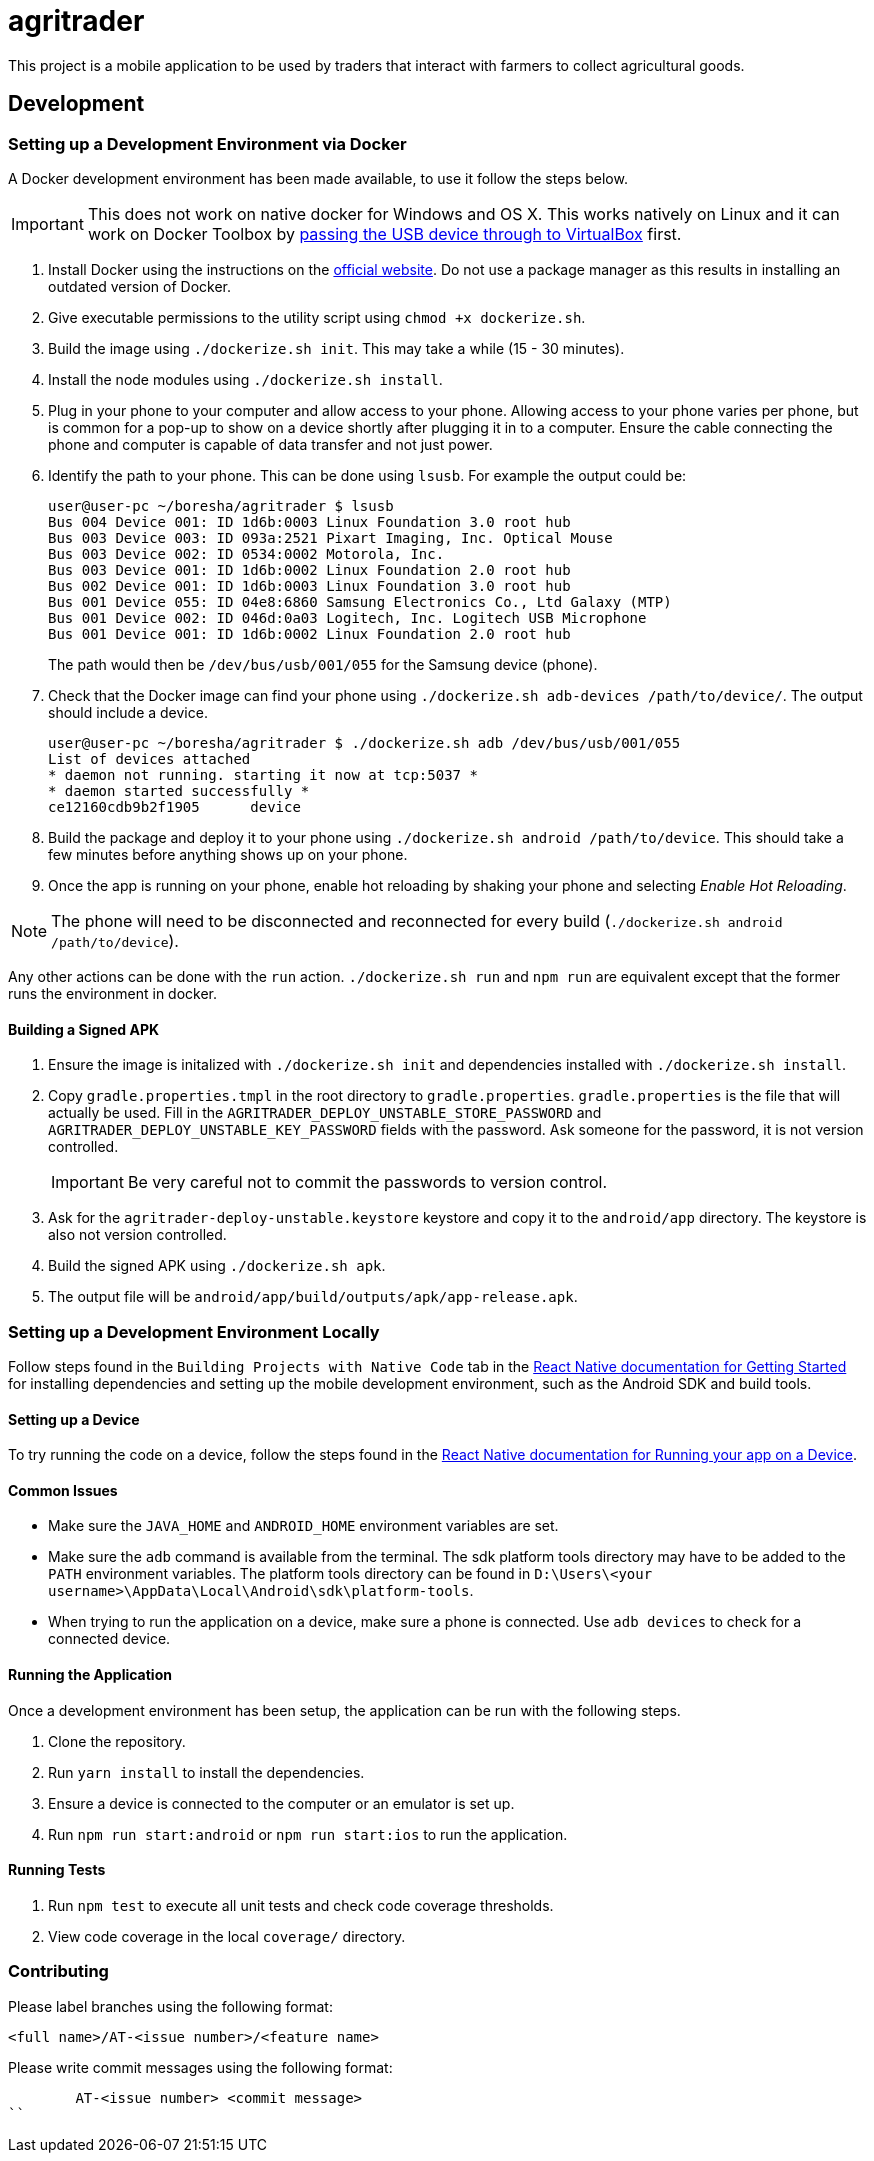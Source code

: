 = agritrader

This project is a mobile application to be used by traders that interact with farmers to collect agricultural goods.

== Development

=== Setting up a Development Environment via Docker

A Docker development environment has been made available, to use it follow the steps below.

IMPORTANT: This does not work on native docker for Windows and OS X.
This works natively on Linux and it can work on Docker Toolbox by link:https://gist.github.com/stonehippo/e33750f185806924f1254349ea1a4e68[passing the USB device through to VirtualBox] first.

. Install Docker using the instructions on the link:https://docs.docker.com/engine/installation/[official website].
Do not use a package manager as this results in installing an outdated version of Docker.

. Give executable permissions to the utility script using `chmod +x dockerize.sh`.

. Build the image using `./dockerize.sh init`.
This may take a while (15 - 30 minutes).

. Install the node modules using `./dockerize.sh install`.

. Plug in your phone to your computer and allow access to your phone.
Allowing access to your phone varies per phone, but is common for a pop-up to show on a device shortly after plugging it in to a computer.
Ensure the cable connecting the phone and computer is capable of data transfer and not just power.

. Identify the path to your phone.
This can be done using `lsusb`.
For example the output could be:
+
[source,bash]
----
user@user-pc ~/boresha/agritrader $ lsusb
Bus 004 Device 001: ID 1d6b:0003 Linux Foundation 3.0 root hub
Bus 003 Device 003: ID 093a:2521 Pixart Imaging, Inc. Optical Mouse
Bus 003 Device 002: ID 0534:0002 Motorola, Inc.
Bus 003 Device 001: ID 1d6b:0002 Linux Foundation 2.0 root hub
Bus 002 Device 001: ID 1d6b:0003 Linux Foundation 3.0 root hub
Bus 001 Device 055: ID 04e8:6860 Samsung Electronics Co., Ltd Galaxy (MTP)
Bus 001 Device 002: ID 046d:0a03 Logitech, Inc. Logitech USB Microphone
Bus 001 Device 001: ID 1d6b:0002 Linux Foundation 2.0 root hub
----
+
The path would then be `/dev/bus/usb/001/055` for the Samsung device (phone).

. Check that the Docker image can find your phone using `./dockerize.sh adb-devices /path/to/device/`.
The output should include a device.
+
[source,bash]
----
user@user-pc ~/boresha/agritrader $ ./dockerize.sh adb /dev/bus/usb/001/055
List of devices attached
* daemon not running. starting it now at tcp:5037 *
* daemon started successfully *
ce12160cdb9b2f1905	device
----

. Build the package and deploy it to your phone using `./dockerize.sh android /path/to/device`.
This should take a few minutes before anything shows up on your phone.

. Once the app is running on your phone, enable hot reloading by shaking your phone and selecting _Enable Hot Reloading_.

NOTE: The phone will need to be disconnected and reconnected for every build (`./dockerize.sh android /path/to/device`).

Any other actions can be done with the `run` action.
`./dockerize.sh run` and `npm run` are equivalent except that the former runs the environment in docker.

==== Building a Signed APK

. Ensure the image is initalized with `./dockerize.sh init` and dependencies installed with `./dockerize.sh install`.

. Copy `gradle.properties.tmpl` in the root directory to `gradle.properties`.
`gradle.properties` is the file that will actually be used.
Fill in the `AGRITRADER_DEPLOY_UNSTABLE_STORE_PASSWORD` and `AGRITRADER_DEPLOY_UNSTABLE_KEY_PASSWORD` fields with the password.
Ask someone for the password, it is not version controlled.
+
IMPORTANT: Be very careful not to commit the passwords to version control.

. Ask for the `agritrader-deploy-unstable.keystore` keystore and copy it to the `android/app` directory.
The keystore is also not version controlled.

. Build the signed APK using `./dockerize.sh apk`.

. The output file will be `android/app/build/outputs/apk/app-release.apk`.

=== Setting up a Development Environment Locally

Follow steps found in the `Building Projects with Native Code` tab in the link:https://facebook.github.io/react-native/docs/getting-started.html[React Native documentation for Getting Started] for installing dependencies and setting up the mobile development environment, such as the Android SDK and build tools.

==== Setting up a Device

To try running the code on a device, follow the steps found in the link:https://facebook.github.io/react-native/docs/running-on-device.html[React Native documentation for Running your app on a Device].

==== Common Issues

* Make sure the `JAVA_HOME` and `ANDROID_HOME` environment variables are set.

* Make sure the `adb` command is available from the terminal.
The sdk platform tools directory may have to be added to the `PATH` environment variables.
The platform tools directory can be found in `D:\Users\<your username>\AppData\Local\Android\sdk\platform-tools`.

* When trying to run the application on a device, make sure a phone is connected.
Use `adb devices` to check for a connected device.


==== Running the Application

Once a development environment has been setup, the application can be run with the following steps.

. Clone the repository.
. Run `yarn install` to install the dependencies.
. Ensure a device is connected to the computer or an emulator is set up.
. Run `npm run start:android` or `npm run start:ios` to run the application.

==== Running Tests

. Run `npm test` to execute all unit tests and check code coverage thresholds.
. View code coverage in the local `coverage/` directory.

=== Contributing

Please label branches using the following format:

	<full name>/AT-<issue number>/<feature name>


Please write commit messages using the following format:

	AT-<issue number> <commit message>
``
